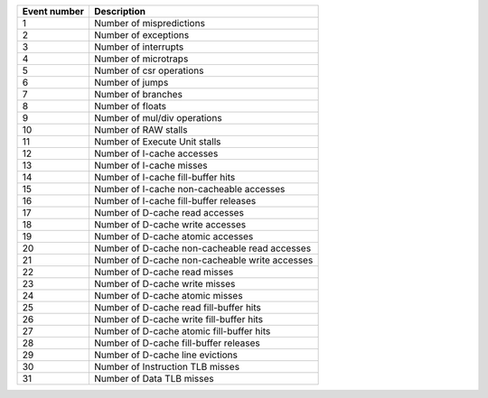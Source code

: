 +--------------+------------------------------------------------+
| Event number |                  Description                   |
+==============+================================================+
|      1       |            Number of mispredictions            |
+--------------+------------------------------------------------+
|      2       |              Number of exceptions              |
+--------------+------------------------------------------------+
|      3       |              Number of interrupts              |
+--------------+------------------------------------------------+
|      4       |              Number of microtraps              |
+--------------+------------------------------------------------+
|      5       |            Number of csr operations            |
+--------------+------------------------------------------------+
|      6       |                Number of jumps                 |
+--------------+------------------------------------------------+
|      7       |               Number of branches               |
+--------------+------------------------------------------------+
|      8       |                Number of floats                |
+--------------+------------------------------------------------+
|      9       |          Number of mul/div operations          |
+--------------+------------------------------------------------+
|      10      |              Number of RAW stalls              |
+--------------+------------------------------------------------+
|      11      |         Number of Execute Unit stalls          |
+--------------+------------------------------------------------+
|      12      |           Number of I-cache accesses           |
+--------------+------------------------------------------------+
|      13      |            Number of I-cache misses            |
+--------------+------------------------------------------------+
|      14      |       Number of I-cache fill-buffer hits       |
+--------------+------------------------------------------------+
|      15      |    Number of I-cache non-cacheable accesses    |
+--------------+------------------------------------------------+
|      16      |     Number of I-cache fill-buffer releases     |
+--------------+------------------------------------------------+
|      17      |        Number of D-cache read accesses         |
+--------------+------------------------------------------------+
|      18      |        Number of D-cache write accesses        |
+--------------+------------------------------------------------+
|      19      |       Number of D-cache atomic accesses        |
+--------------+------------------------------------------------+
|      20      | Number of D-cache non-cacheable read accesses  |
+--------------+------------------------------------------------+
|      21      | Number of D-cache non-cacheable write accesses |
+--------------+------------------------------------------------+
|      22      |         Number of D-cache read misses          |
+--------------+------------------------------------------------+
|      23      |         Number of D-cache write misses         |
+--------------+------------------------------------------------+
|      24      |        Number of D-cache atomic misses         |
+--------------+------------------------------------------------+
|      25      |    Number of D-cache read fill-buffer hits     |
+--------------+------------------------------------------------+
|      26      |    Number of D-cache write fill-buffer hits    |
+--------------+------------------------------------------------+
|      27      |   Number of D-cache atomic fill-buffer hits    |
+--------------+------------------------------------------------+
|      28      |     Number of D-cache fill-buffer releases     |
+--------------+------------------------------------------------+
|      29      |        Number of D-cache line evictions        |
+--------------+------------------------------------------------+
|      30      |        Number of Instruction TLB misses        |
+--------------+------------------------------------------------+
|      31      |           Number of Data TLB misses            |
+--------------+------------------------------------------------+